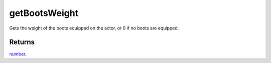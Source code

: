 getBootsWeight
====================================================================================================

Gets the weight of the boots equipped on the actor, or 0 if no boots are equipped.

Returns
----------------------------------------------------------------------------------------------------

`number`_.

.. _`number`: ../../../lua/type/number.html
